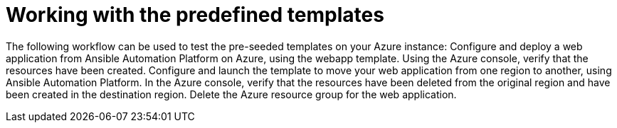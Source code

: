 ////
Base the file name and the ID on the module title. For example:
* file name: con-my-concept-module-a.adoc
* ID: [id="con-my-concept-module-a_{context}"]
* Title: = My concept module A
////

[id="proc-azure-predef-working-with-templates"]

= Working with the predefined templates

// [role="_abstract"]
The following workflow can be used to test the pre-seeded templates on your Azure instance:
Configure and deploy a web application from Ansible Automation Platform on Azure, using the webapp template.
Using the Azure console, verify that the resources have been created.
Configure and launch the template to move your web application from one region to another, using Ansible Automation Platform.
In the Azure console, verify that the resources have been deleted from the original region and have been created in the destination region.
Delete the Azure resource group for the web application.


